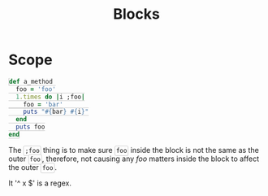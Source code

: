 #+TITLE: Blocks
#+HTML_DOCTYPE: html5
#+HTML_CONTAINER: div
#+HTML_HEAD_EXTRA: <style> code {background-color: #fefefe; border: 1px solid #ccc;  border-radius: 3px; padding: 2px; }</style>
#+HTML_HTML5_FANCY:
#+HTML_INCLUDE_SCRIPTS:
#+HTML_INCLUDE_STYLE:
#+HTML_LINK_HOME:
#+HTML_LINK_UP:
#+HTML_MATHJAX:
#+INFOJS_OPT:
#+OPTIONS: TOC:6
#+PROPERTY: header-args :results output :exports both


* Scope

#+BEGIN_SRC ruby
def a_method
  foo = 'foo'
  1.times do |i ;foo|
    foo = 'bar'
    puts "#{bar} #{i}"
  end
  puts foo
end
#+END_SRC

The ~;foo~ thing is to make sure ~foo~ inside the block is not the same as the outer ~foo~, therefore, not causing any /foo/ matters inside the block to affect the outer ~foo~.

It '^ x   $' is a regex.


